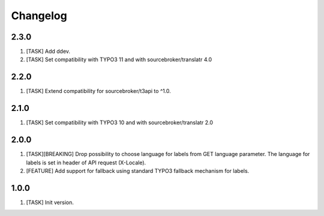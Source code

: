 Changelog
---------

2.3.0
~~~~~

1) [TASK] Add ddev.
2) [TASK] Set compatibility with TYPO3 11 and with sourcebroker/translatr 4.0

2.2.0
~~~~~

1) [TASK] Extend compatibility for sourcebroker/t3api to ^1.0.

2.1.0
~~~~~

1) [TASK] Set compatibility with TYPO3 10 and with sourcebroker/translatr 2.0

2.0.0
~~~~~

1) [TASK][BREAKING] Drop possibility to choose language for labels from GET language parameter. The language for labels is
   set in header of API request (X-Locale).
2) [FEATURE] Add support for fallback using standard TYPO3 fallback mechanism for labels.

1.0.0
~~~~~

1) [TASK] Init version.
